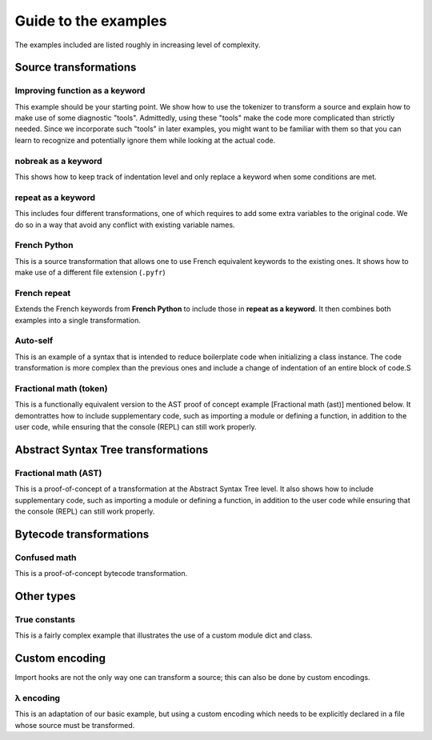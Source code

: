 Guide to the examples
======================

The examples included are listed roughly in increasing level of complexity.

Source transformations
----------------------

Improving function as a keyword
~~~~~~~~~~~~~~~~~~~~~~~~~~~~~~~~~

This example should be your starting point.
We show how to use the tokenizer to transform a source and explain
how to make use of some diagnostic "tools". Admittedly, using
these "tools" make the code more complicated than strictly needed.
Since we incorporate such "tools" in later examples, you might want
to be familiar with them so that you can learn to recognize and potentially
ignore them while looking at the actual code.


nobreak as a keyword
~~~~~~~~~~~~~~~~~~~~~

This shows how to keep track of indentation
level and only replace a keyword when some conditions are met.

repeat as a keyword
~~~~~~~~~~~~~~~~~~~~

This includes four different transformations,
one of which requires to add some extra variables to the original code.
We do so in a way that avoid any conflict with existing variable names.

French Python
~~~~~~~~~~~~~

This is a source transformation that allows one
to use French equivalent keywords to the existing ones.
It shows how to make use of a different file extension (``.pyfr``)

French repeat
~~~~~~~~~~~~~~

Extends the French keywords from **French Python** to include those
in **repeat as a keyword**. It then combines both examples into
a single transformation.

Auto-self
~~~~~~~~~~~~~~

This is an example of a syntax that is intended to reduce
boilerplate code when initializing a class instance.
The code transformation is more complex than the previous ones and
include a change of indentation of an entire block of code.S

Fractional math (token)
~~~~~~~~~~~~~~~~~~~~~~~~

This is a functionally equivalent version to the AST proof of concept
example [Fractional math (ast)] mentioned below.
It demontrattes how to include
supplementary code, such as importing a module or defining a function,
in addition to the user code, while ensuring that the console (REPL)
can still work properly.


Abstract Syntax Tree transformations
------------------------------------

Fractional math (AST)
~~~~~~~~~~~~~~~~~~~~~~

This is a proof-of-concept of a transformation
at the Abstract Syntax Tree level. It also shows how to include
supplementary code, such as importing a module or defining a function,
in addition to the user code while ensuring that the console (REPL)
can still work properly.

Bytecode transformations
-------------------------

Confused math
~~~~~~~~~~~~~~~~~

This is a proof-of-concept bytecode transformation.

Other types
------------

True constants
~~~~~~~~~~~~~~~~~~

This is a fairly complex example that illustrates
the use of a custom module dict and class.

Custom encoding
---------------

Import hooks are not the only way one can transform a source; this
can also be done by custom encodings.

λ encoding
~~~~~~~~~~~~~~~

This is an adaptation of our basic example, but using a custom
encoding which needs to be explicitly declared in a file whose
source must be transformed.
